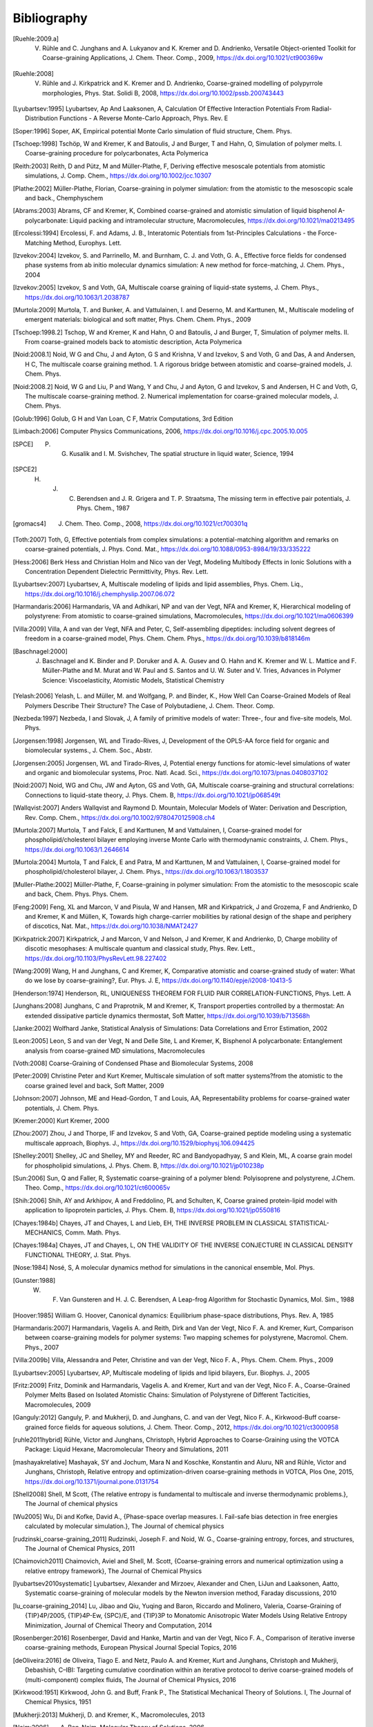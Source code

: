 Bibliography
============

.. [Ruehle:2009.a] V. Rühle and C. Junghans and A. Lukyanov and K. Kremer and D. Andrienko, Versatile Object-oriented Toolkit for Coarse-graining Applications, J. Chem. Theor. Comp., 2009, https://dx.doi.org/10.1021/ct900369w
.. [Ruehle:2008] V. Rühle and J. Kirkpatrick and K. Kremer and D. Andrienko, Coarse-grained modelling of polypyrrole morphologies, Phys. Stat. Solidi B, 2008, https://dx.doi.org/10.1002/pssb.200743443
.. [Lyubartsev:1995] Lyubartsev, Ap And Laaksonen, A, Calculation Of Effective Interaction Potentials From Radial-Distribution Functions - A Reverse Monte-Carlo Approach, Phys. Rev. E
.. [Soper:1996] Soper, AK, Empirical potential Monte Carlo simulation of fluid structure, Chem. Phys.
.. [Tschoep:1998] Tschöp, W and Kremer, K and Batoulis, J and Burger, T and Hahn, O, Simulation of polymer melts. I. Coarse-graining procedure for polycarbonates, Acta Polymerica
.. [Reith:2003] Reith, D and Pütz, M and Müller-Plathe, F, Deriving effective mesoscale potentials from atomistic simulations, J. Comp. Chem., https://dx.doi.org/10.1002/jcc.10307
.. [Plathe:2002] Müller-Plathe, Florian, Coarse-graining in polymer simulation: from the atomistic to the mesoscopic scale and back., Chemphyschem
.. [Abrams:2003] Abrams, CF and Kremer, K, Combined coarse-grained and atomistic simulation of liquid bisphenol A-polycarbonate: Liquid packing and intramolecular structure, Macromolecules, https://dx.doi.org/10.1021/ma0213495
.. [Ercolessi:1994] Ercolessi, F. and Adams, J. B., Interatomic Potentials from 1st-Principles Calculations - the Force-Matching Method, Europhys. Lett.
.. [Izvekov:2004] Izvekov, S. and Parrinello, M. and Burnham, C. J. and Voth, G. A., Effective force fields for condensed phase systems from ab initio molecular dynamics simulation: A new method for force-matching, J. Chem. Phys., 2004
.. [Izvekov:2005] Izvekov, S and Voth, GA, Multiscale coarse graining of liquid-state systems, J. Chem. Phys., https://dx.doi.org/10.1063/1.2038787
.. [Murtola:2009] Murtola, T. and Bunker, A. and Vattulainen, I. and Deserno, M. and Karttunen, M., Multiscale modeling of emergent materials: biological and soft matter, Phys. Chem. Chem. Phys., 2009
.. [Tschoep:1998.2] Tschop, W and Kremer, K and Hahn, O and Batoulis, J and Burger, T, Simulation of polymer melts. II. From coarse-grained models back to atomistic description, Acta Polymerica
.. [Noid:2008.1] Noid, W G and Chu, J and Ayton, G S and Krishna, V and Izvekov, S and Voth, G and Das, A and Andersen, H C, The multiscale coarse graining method. 1. A rigorous bridge between atomistic and coarse-grained models, J. Chem. Phys.
.. [Noid:2008.2] Noid, W G and Liu, P and Wang, Y and Chu, J and Ayton, G and Izvekov, S and Andersen, H C and Voth, G, The multiscale coarse-graining method. 2. Numerical implementation for coarse-grained molecular models, J. Chem. Phys.
.. [Golub:1996] Golub, G H and Van Loan, C F, Matrix Computations, 3rd Edition
.. [Limbach:2006] Computer Physics Communications, 2006, https://dx.doi.org/10.1016/j.cpc.2005.10.005
.. [SPCE] P. G. Kusalik and I. M. Svishchev, The spatial structure in liquid water, Science, 1994
.. [SPCE2] H. J. C. Berendsen and J. R. Grigera and T. P. Straatsma, The missing term in effective pair potentials, J. Phys. Chem., 1987
.. [gromacs4] J. Chem. Theo. Comp., 2008, https://dx.doi.org/10.1021/ct700301q
.. [Toth:2007] Toth, G, Effective potentials from complex simulations: a potential-matching algorithm and remarks on coarse-grained potentials, J. Phys. Cond. Mat., https://dx.doi.org/10.1088/0953-8984/19/33/335222
.. [Hess:2006] Berk Hess and Christian Holm and Nico van der Vegt, Modeling Multibody Effects in Ionic Solutions with a Concentration Dependent Dielectric Permittivity, Phys. Rev. Lett.
.. [Lyubartsev:2007] Lyubartsev, A, Multiscale modeling of lipids and lipid assemblies, Phys.  Chem. Liq., https://dx.doi.org/10.1016/j.chemphyslip.2007.06.072
.. [Harmandaris:2006] Harmandaris, VA and Adhikari, NP and van der Vegt, NFA and Kremer, K, Hierarchical modeling of polystyrene: From atomistic to coarse-grained simulations, Macromolecules, https://dx.doi.org/10.1021/ma0606399
.. [Villa:2009] Villa, A and van der Vegt, NFA and Peter, C, Self-assembling dipeptides: including solvent degrees of freedom in a coarse-grained model, Phys. Chem. Chem. Phys., https://dx.doi.org/10.1039/b818146m
.. [Baschnagel:2000] J. Baschnagel and K. Binder and P. Doruker and A. A. Gusev and O. Hahn and K. Kremer and W. L. Mattice and F. Müller-Plathe and M. Murat and W. Paul and S. Santos and U. W. Suter and V. Tries, Advances in Polymer Science: Viscoelasticity, Atomistic Models, Statistical Chemistry
.. [Yelash:2006] Yelash, L. and Müller, M. and Wolfgang, P. and Binder, K., How Well Can Coarse-Grained Models of Real Polymers Describe Their Structure? The Case of Polybutadiene, J. Chem. Theor. Comp.
.. [Nezbeda:1997] Nezbeda, I and Slovak, J, A family of primitive models of water: Three-, four and five-site models, Mol. Phys.
.. [Jorgensen:1998] Jorgensen, WL and Tirado-Rives, J, Development of the OPLS-AA force field for organic and biomolecular systems., J. Chem. Soc., Abstr.
.. [Jorgensen:2005] Jorgensen, WL and Tirado-Rives, J, Potential energy functions for atomic-level simulations of water and organic and biomolecular systems, Proc. Natl. Acad. Sci., https://dx.doi.org/10.1073/pnas.0408037102
.. [Noid:2007] Noid, WG and Chu, JW and Ayton, GS and Voth, GA, Multiscale coarse-graining and structural correlations: Connections to liquid-state theory, J. Phys. Chem. B, https://dx.doi.org/10.1021/jp068549t
.. [Wallqvist:2007] Anders Wallqvist and Raymond D. Mountain, Molecular Models of Water: Derivation and Description, Rev. Comp. Chem., https://dx.doi.org/10.1002/9780470125908.ch4
.. [Murtola:2007] Murtola, T and Falck, E and Karttunen, M and Vattulainen, I, Coarse-grained model for phospholipid/cholesterol bilayer employing inverse Monte Carlo with thermodynamic constraints, J. Chem. Phys., https://dx.doi.org/10.1063/1.2646614
.. [Murtola:2004] Murtola, T and Falck, E and Patra, M and Karttunen, M and Vattulainen, I, Coarse-grained model for phospholipid/cholesterol bilayer, J. Chem. Phys., https://dx.doi.org/10.1063/1.1803537
.. [Muller-Plathe:2002] Müller-Plathe, F, Coarse-graining in polymer simulation: From the atomistic to the mesoscopic scale and back, Chem. Phys. Phys. Chem.
.. [Feng:2009] Feng, XL and Marcon, V and Pisula, W and Hansen, MR and Kirkpatrick, J and Grozema, F and Andrienko, D and Kremer, K and Müllen, K, Towards high charge-carrier mobilities by rational design of the shape and periphery of discotics, Nat. Mat., https://dx.doi.org/10.1038/NMAT2427
.. [Kirkpatrick:2007] Kirkpatrick, J and Marcon, V and Nelson, J and Kremer, K and Andrienko, D, Charge mobility of discotic mesophases: A multiscale quantum and classical study, Phys. Rev. Lett., https://dx.doi.org/10.1103/PhysRevLett.98.227402
.. [Wang:2009] Wang, H and Junghans, C and Kremer, K, Comparative atomistic and coarse-grained study of water: What do we lose by coarse-graining?, Eur. Phys. J. E, https://dx.doi.org/10.1140/epje/i2008-10413-5
.. [Henderson:1974] Henderson, RL, UNIQUENESS THEOREM FOR FLUID PAIR CORRELATION-FUNCTIONS, Phys. Lett. A
.. [Junghans:2008] Junghans, C and Praprotnik, M and Kremer, K, Transport properties controlled by a thermostat: An extended dissipative particle dynamics thermostat, Soft Matter, https://dx.doi.org/10.1039/b713568h
.. [Janke:2002] Wolfhard Janke, Statistical Analysis of Simulations: Data Correlations and Error Estimation, 2002
.. [Leon:2005] Leon, S and van der Vegt, N and Delle Site, L and Kremer, K, Bisphenol A polycarbonate: Entanglement analysis from coarse-grained MD simulations, Macromolecules
.. [Voth:2008] Coarse-Graining of Condensed Phase and Biomolecular Systems, 2008
.. [Peter:2009] Christine Peter and Kurt Kremer, Multiscale simulation of soft matter systems?from the atomistic to the coarse grained level and back, Soft Matter, 2009
.. [Johnson:2007] Johnson, ME and Head-Gordon, T and Louis, AA, Representability problems for coarse-grained water potentials, J. Chem. Phys.
.. [Kremer:2000] Kurt Kremer, 2000
.. [Zhou:2007] Zhou, J and Thorpe, IF and Izvekov, S and Voth, GA, Coarse-grained peptide modeling using a systematic multiscale approach, Biophys. J., https://dx.doi.org/10.1529/biophysj.106.094425
.. [Shelley:2001] Shelley, JC and Shelley, MY and Reeder, RC and Bandyopadhyay, S and Klein, ML, A coarse grain model for phospholipid simulations, J. Phys. Chem. B, https://dx.doi.org/10.1021/jp010238p
.. [Sun:2006] Sun, Q and Faller, R, Systematic coarse-graining of a polymer blend: Polyisoprene and polystyrene, J.Chem. Theo. Comp., https://dx.doi.org/10.1021/ct600065v
.. [Shih:2006] Shih, AY and Arkhipov, A and Freddolino, PL and Schulten, K, Coarse grained protein-lipid model with application to lipoprotein particles, J. Phys. Chem. B, https://dx.doi.org/10.1021/jp0550816
.. [Chayes:1984b] Chayes, JT and Chayes, L and Lieb, EH, THE INVERSE PROBLEM IN CLASSICAL STATISTICAL-MECHANICS, Comm. Math. Phys.
.. [Chayes:1984a] Chayes, JT and Chayes, L, ON THE VALIDITY OF THE INVERSE CONJECTURE IN CLASSICAL DENSITY FUNCTIONAL THEORY, J. Stat. Phys.
.. [Nose:1984] Nosé, S, A molecular dynamics method for simulations in the canonical ensemble, Mol. Phys.
.. [Gunster:1988] W. F. Van Gunsteren and H. J. C. Berendsen, A Leap-frog Algorithm for Stochastic Dynamics, Mol. Sim., 1988
.. [Hoover:1985] William G. Hoover, Canonical dynamics: Equilibrium phase-space distributions, Phys. Rev. A, 1985
.. [Harmandaris:2007] Harmandaris, Vagelis A. and Reith, Dirk and Van der Vegt, Nico F. A. and Kremer, Kurt, Comparison between coarse-graining models for polymer systems: Two mapping schemes for polystyrene, Macromol. Chem. Phys., 2007
.. [Villa:2009b] Villa, Alessandra and Peter, Christine and van der Vegt, Nico F. A., Phys. Chem. Chem. Phys., 2009
.. [Lyubartsev:2005] Lyubartsev, AP, Multiscale modeling of lipids and lipid bilayers, Eur. Biophys. J., 2005
.. [Fritz:2009] Fritz, Dominik and Harmandaris, Vagelis A. and Kremer, Kurt and van der Vegt, Nico F. A., Coarse-Grained Polymer Melts Based on Isolated Atomistic Chains: Simulation of Polystyrene of Different Tacticities, Macromolecules, 2009
.. [Ganguly:2012] Ganguly, P. and Mukherji, D. and Junghans, C. and van der Vegt, Nico F. A., Kirkwood-Buff coarse-grained force fields for aqueous solutions, J. Chem. Theor. Comp., 2012, https://dx.doi.org/10.1021/ct3000958
.. [ruhle2011hybrid] Rühle, Victor and Junghans, Christoph, Hybrid Approaches to Coarse-Graining using the VOTCA Package: Liquid Hexane, Macromolecular Theory and Simulations, 2011
.. [mashayakrelative] Mashayak, SY and Jochum, Mara N and Koschke, Konstantin and Aluru, NR and Rühle, Victor and Junghans, Christoph, Relative entropy and optimization-driven coarse-graining methods in VOTCA, Plos One, 2015, https://dx.doi.org/10.1371/journal.pone.0131754
.. [Shell2008] Shell, M Scott, {The relative entropy is fundamental to multiscale and inverse thermodynamic problems.}, The Journal of chemical physics
.. [Wu2005] Wu, Di and Kofke, David A., {Phase-space overlap measures. I. Fail-safe bias detection in free energies calculated by molecular simulation.}, The Journal of chemical physics
.. [rudzinski_coarse-graining_2011] Rudzinski, Joseph F. and Noid, W. G., Coarse-graining entropy, forces, and structures, The Journal of Chemical Physics, 2011
.. [Chaimovich2011] Chaimovich, Aviel and Shell, M. Scott, {Coarse-graining errors and numerical optimization using a relative entropy framework}, The Journal of Chemical Physics
.. [lyubartsev2010systematic] Lyubartsev, Alexander and Mirzoev, Alexander and Chen, LiJun and Laaksonen, Aatto, Systematic coarse-graining of molecular models by the Newton inversion method, Faraday discussions, 2010
.. [lu_coarse-graining_2014] Lu, Jibao and Qiu, Yuqing and Baron, Riccardo and Molinero, Valeria, Coarse-Graining of {TIP}4P/2005, {TIP}4P-Ew, {SPC}/E, and {TIP}3P to Monatomic Anisotropic Water Models Using Relative Entropy Minimization, Journal of Chemical Theory and Computation, 2014
.. [Rosenberger:2016] Rosenberger, David and Hanke, Martin and van der Vegt, Nico F. A., Comparison of iterative inverse coarse-graining methods, European Physical Journal Special Topics, 2016
.. [deOliveira:2016] de Oliveira, Tiago E. and Netz, Paulo A. and Kremer, Kurt and Junghans, Christoph and Mukherji, Debashish, C–IBI: Targeting cumulative coordination within an iterative protocol to derive coarse-grained models of (multi-component) complex fluids, The Journal of Chemical Physics, 2016
.. [Kirkwood:1951] Kirkwood, John G. and Buff, Frank P., The Statistical Mechanical Theory of Solutions. I, The Journal of Chemical Physics, 1951
.. [Mukherji:2013] Mukherji, D. and Kremer, K., Macromolecules, 2013
.. [Naim:2006] A. Ben-Naim, Molecular Theory of Solutions, 2006
